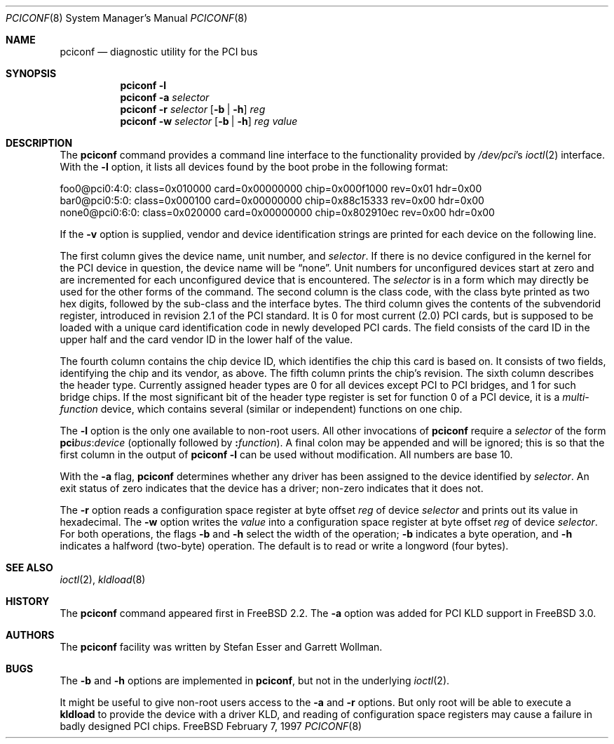 .\" $FreeBSD$
.\" Copyright (c) 1997
.\"	Stefan Esser <se@freebsd.org>. All rights reserved.
.\"
.\" Redistribution and use in source and binary forms, with or without
.\" modification, are permitted provided that the following conditions
.\" are met:
.\" 1. Redistributions of source code must retain the above copyright
.\"    notice, this list of conditions and the following disclaimer.
.\"
.\" 2. Redistributions in binary form must reproduce the above copyright
.\"    notice, this list of conditions and the following disclaimer in the
.\"    documentation and/or other materials provided with the distribution.
.\"
.\" THIS SOFTWARE IS PROVIDED BY THE AUTHOR AND CONTRIBUTORS ``AS IS'' AND
.\" ANY EXPRESS OR IMPLIED WARRANTIES, INCLUDING, BUT NOT LIMITED TO, THE
.\" IMPLIED WARRANTIES OF MERCHANTABILITY AND FITNESS FOR A PARTICULAR PURPOSE
.\" ARE DISCLAIMED.  IN NO EVENT SHALL THE AUTHOR OR CONTRIBUTORS BE LIABLE
.\" FOR ANY DIRECT, INDIRECT, INCIDENTAL, SPECIAL, EXEMPLARY, OR CONSEQUENTIAL
.\" DAMAGES (INCLUDING, BUT NOT LIMITED TO, PROCUREMENT OF SUBSTITUTE GOODS
.\" OR SERVICES; LOSS OF USE, DATA, OR PROFITS; OR BUSINESS INTERRUPTION)
.\" HOWEVER CAUSED AND ON ANY THEORY OF LIABILITY, WHETHER IN CONTRACT, STRICT
.\" LIABILITY, OR TORT (INCLUDING NEGLIGENCE OR OTHERWISE) ARISING IN ANY WAY
.\" OUT OF THE USE OF THIS SOFTWARE, EVEN IF ADVISED OF THE POSSIBILITY OF
.\" SUCH DAMAGE.
.\"
.Dd February 7, 1997
.Dt PCICONF 8
.Os FreeBSD
.Sh NAME
.Nm pciconf
.Nd diagnostic utility for the PCI bus
.Sh SYNOPSIS
.Nm
.Fl l
.Nm
.Fl a Ar selector
.Nm
.Fl r Ar selector
.Op Fl b | Fl h
.Ar reg
.Nm
.Fl w Ar selector
.Op Fl b | Fl h
.Ar reg value
.Sh DESCRIPTION
The
.Nm
command provides a command line interface to the functionality provided by
.Pa /dev/pci Ns 's
.Xr ioctl 2
interface.
With the 
.Fl l
option, it lists all devices found by the boot probe in the following format:
.Bd -literal
foo0@pci0:4:0: class=0x010000 card=0x00000000 chip=0x000f1000 rev=0x01 hdr=0x00
bar0@pci0:5:0: class=0x000100 card=0x00000000 chip=0x88c15333 rev=0x00 hdr=0x00
none0@pci0:6:0: class=0x020000 card=0x00000000 chip=0x802910ec rev=0x00 hdr=0x00
.Ed
.Pp
If the
.Fl v
option is supplied, vendor and device identification strings are printed for
each device on the following line.
.Pp
The first column gives the 
device name, unit number, and
.Ar selector .
If there is no device configured in the kernel for the
.Tn PCI
device in question, the device name will be
.Dq none .
Unit numbers for unconfigured devices start at zero and are incremented for
each unconfigured device that is encountered.  The
.Ar selector
is in a form which may directly be used for the other forms of the command.
The second column is the class code, with the class byte printed as two
hex digits, followed by the sub-class and the interface bytes.
The third column gives the contents of the subvendorid register, introduced 
in revision 2.1 of the 
.Tn PCI
standard.
It is 0 for most current (2.0)
.Tn PCI
cards, but is supposed to be loaded with a unique card identification code
in newly developed 
.Tn PCI 
cards.
The field consists of the card ID in the upper
half and the card vendor ID in the lower half of the value.
.Pp
The fourth column contains the chip device ID, which identifies the chip 
this card is based on.
It consists of two fields, identifying the chip and 
its vendor, as above.
The fifth column prints the chip's revision.
The sixth column describes the header type. 
Currently assigned header types are 0 for all devices except 
.Tn PCI
to
.Tn PCI
bridges, and 1 for such bridge chips.
If the most significant bit
of the header type register is set for 
function 0 of a 
.Tn PCI 
device, it is a
.Em multi-function
device, which contains several (similar or independent) functions on 
one chip.
.Pp
The 
.Fl l
option is the only one available to non-root users.
All other invocations of 
.Nm
require a
.Ar selector 
of the form
.Li pci Ns Va bus Ns \&: Ns Va device
(optionally followed by
.Li \&: Ns Va function ) .
A final colon may be appended and
will be ignored; this is so that the first column in the output of
.Nm
.Fl l
can be used without modification.  All numbers are base 10.
.Pp
With the
.Fl a
flag,
.Nm
determines whether any driver has been assigned to the device
identified by 
.Ar selector .
An exit status of zero indicates that the device has a driver;
non-zero indicates that it does not.
.Pp
The 
.Fl r
option reads a configuration space register at byte offset 
.Ar reg 
of device
.Ar selector
and prints out its value in hexadecimal.
The 
.Fl w 
option writes the 
.Ar value
into a configuration space register at byte offset 
.Ar reg 
of device
.Ar selector .
For both operations, the flags
.Fl b
and
.Fl h
select the width of the operation;
.Fl b
indicates a byte operation, and
.Fl h
indicates a halfword (two-byte) operation.  The default is to read or
write a longword (four bytes).
.Sh SEE ALSO
.Xr ioctl 2 ,
.\" .Xr pci 4 ,
.Xr kldload 8 
.Sh HISTORY
The 
.Nm
command appeared first in
.Fx 2.2 .
The 
.Fl a
option was added for 
.Tn PCI
KLD support in
.Fx 3.0 .
.Sh AUTHORS
.An -nosplit
The
.Nm
facility was written by
.An Stefan Esser
and
.An Garrett Wollman .
.Sh BUGS
The 
.Fl b 
and 
.Fl h
options are implemented in 
.Nm ,
but not in the underlying 
.Xr ioctl 2 .
.Pp
It might be useful to give non-root users access to the 
.Fl a
and
.Fl r
options.
But only root will be able to execute a 
.Nm kldload
to provide the device with a driver KLD, and reading of configuration space
registers may cause a failure in badly designed 
.Tn PCI
chips.

